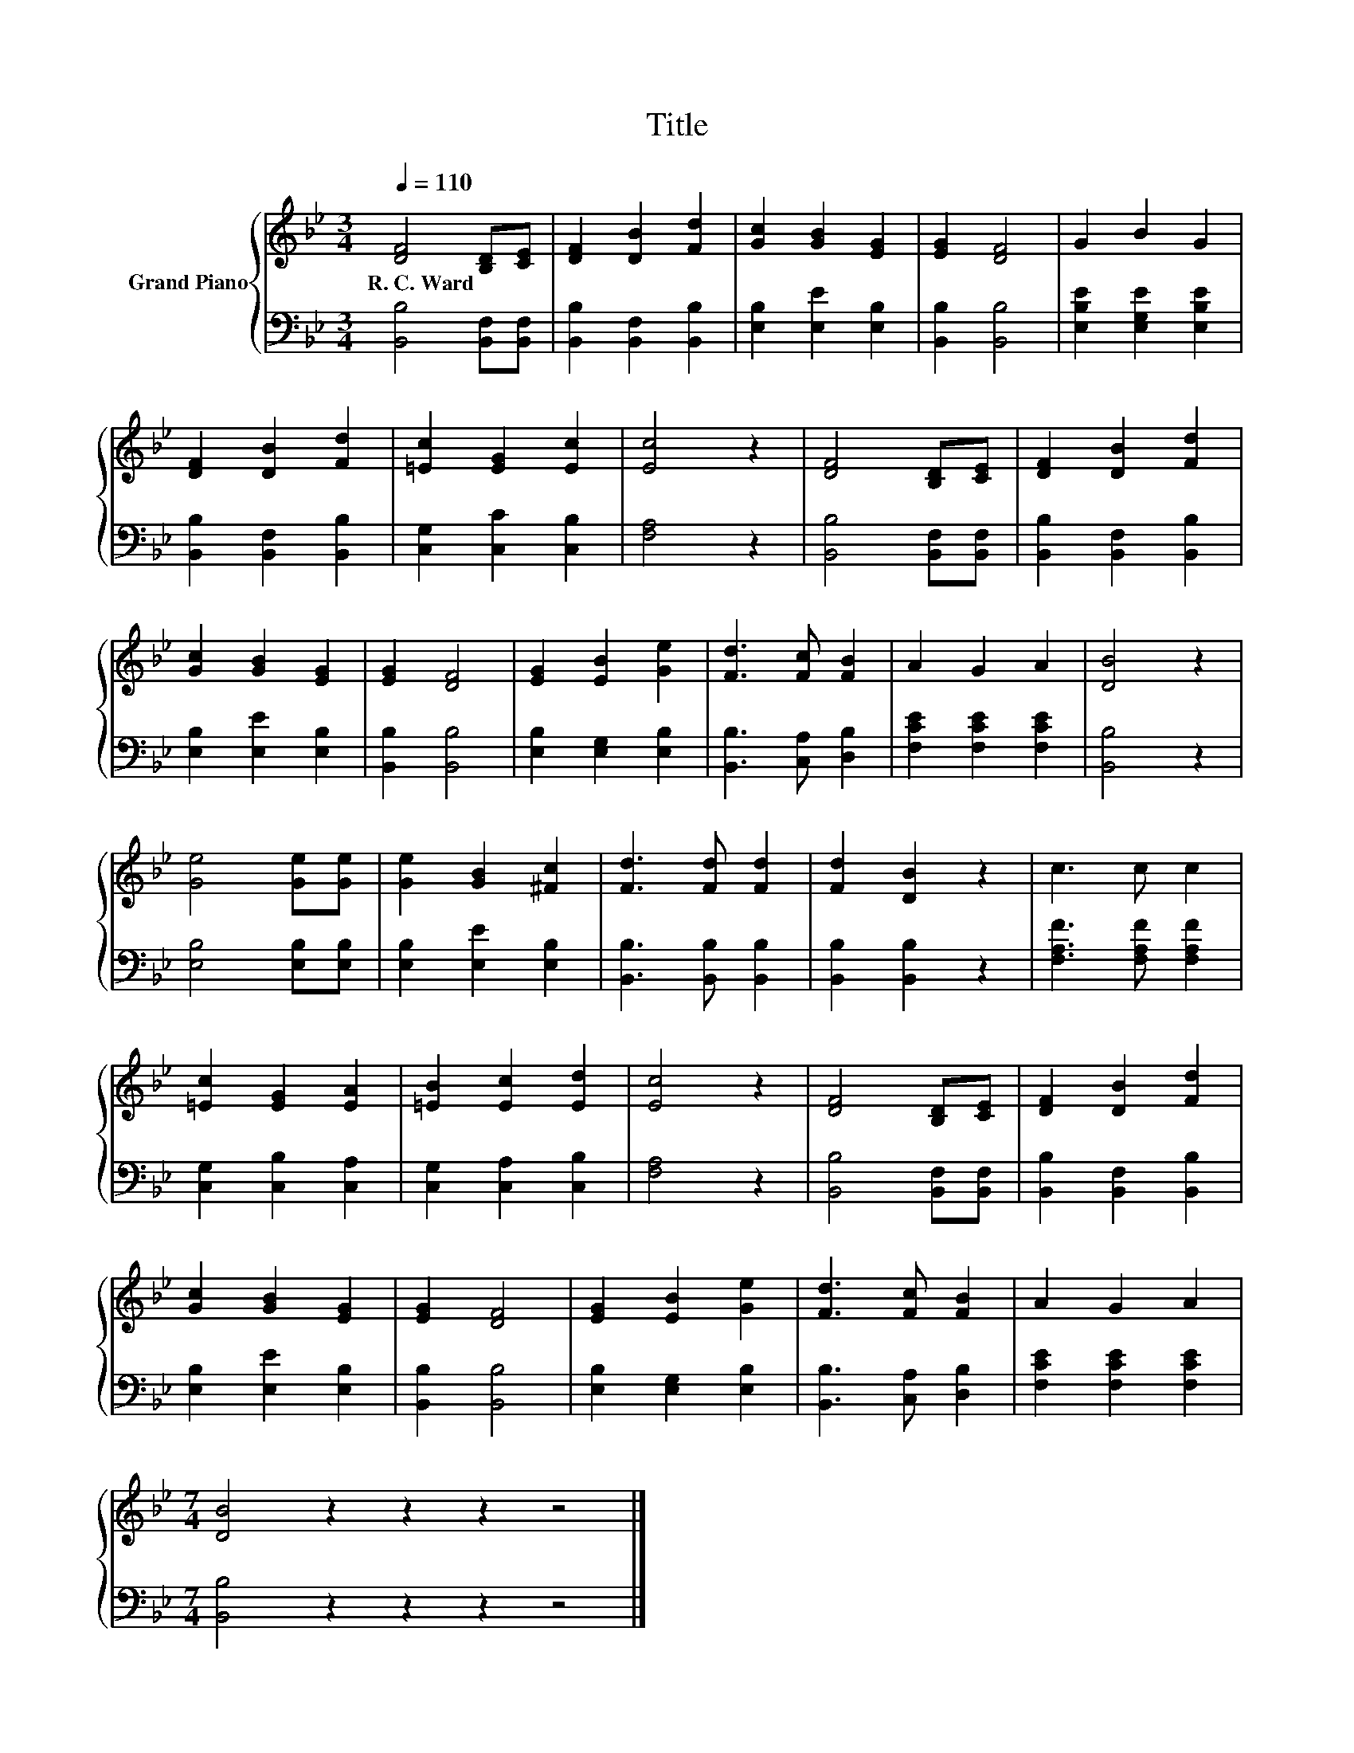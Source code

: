 X:1
T:Title
%%score { 1 | 2 }
L:1/8
Q:1/4=110
M:3/4
K:Bb
V:1 treble nm="Grand Piano"
V:2 bass 
V:1
 [DF]4 [B,D][CE] | [DF]2 [DB]2 [Fd]2 | [Gc]2 [GB]2 [EG]2 | [EG]2 [DF]4 | G2 B2 G2 | %5
w: R.~C.~Ward * *|||||
 [DF]2 [DB]2 [Fd]2 | [=Ec]2 [EG]2 [Ec]2 | [Ec]4 z2 | [DF]4 [B,D][CE] | [DF]2 [DB]2 [Fd]2 | %10
w: |||||
 [Gc]2 [GB]2 [EG]2 | [EG]2 [DF]4 | [EG]2 [EB]2 [Ge]2 | [Fd]3 [Fc] [FB]2 | A2 G2 A2 | [DB]4 z2 | %16
w: ||||||
 [Ge]4 [Ge][Ge] | [Ge]2 [GB]2 [^Fc]2 | [Fd]3 [Fd] [Fd]2 | [Fd]2 [DB]2 z2 | c3 c c2 | %21
w: |||||
 [=Ec]2 [EG]2 [EA]2 | [=EB]2 [Ec]2 [Ed]2 | [Ec]4 z2 | [DF]4 [B,D][CE] | [DF]2 [DB]2 [Fd]2 | %26
w: |||||
 [Gc]2 [GB]2 [EG]2 | [EG]2 [DF]4 | [EG]2 [EB]2 [Ge]2 | [Fd]3 [Fc] [FB]2 | A2 G2 A2 | %31
w: |||||
[M:7/4] [DB]4 z2 z2 z2 z4 |] %32
w: |
V:2
 [B,,B,]4 [B,,F,][B,,F,] | [B,,B,]2 [B,,F,]2 [B,,B,]2 | [E,B,]2 [E,E]2 [E,B,]2 | %3
 [B,,B,]2 [B,,B,]4 | [E,B,E]2 [E,G,E]2 [E,B,E]2 | [B,,B,]2 [B,,F,]2 [B,,B,]2 | %6
 [C,G,]2 [C,C]2 [C,B,]2 | [F,A,]4 z2 | [B,,B,]4 [B,,F,][B,,F,] | [B,,B,]2 [B,,F,]2 [B,,B,]2 | %10
 [E,B,]2 [E,E]2 [E,B,]2 | [B,,B,]2 [B,,B,]4 | [E,B,]2 [E,G,]2 [E,B,]2 | [B,,B,]3 [C,A,] [D,B,]2 | %14
 [F,CE]2 [F,CE]2 [F,CE]2 | [B,,B,]4 z2 | [E,B,]4 [E,B,][E,B,] | [E,B,]2 [E,E]2 [E,B,]2 | %18
 [B,,B,]3 [B,,B,] [B,,B,]2 | [B,,B,]2 [B,,B,]2 z2 | [F,A,F]3 [F,A,F] [F,A,F]2 | %21
 [C,G,]2 [C,B,]2 [C,A,]2 | [C,G,]2 [C,A,]2 [C,B,]2 | [F,A,]4 z2 | [B,,B,]4 [B,,F,][B,,F,] | %25
 [B,,B,]2 [B,,F,]2 [B,,B,]2 | [E,B,]2 [E,E]2 [E,B,]2 | [B,,B,]2 [B,,B,]4 | %28
 [E,B,]2 [E,G,]2 [E,B,]2 | [B,,B,]3 [C,A,] [D,B,]2 | [F,CE]2 [F,CE]2 [F,CE]2 | %31
[M:7/4] [B,,B,]4 z2 z2 z2 z4 |] %32

